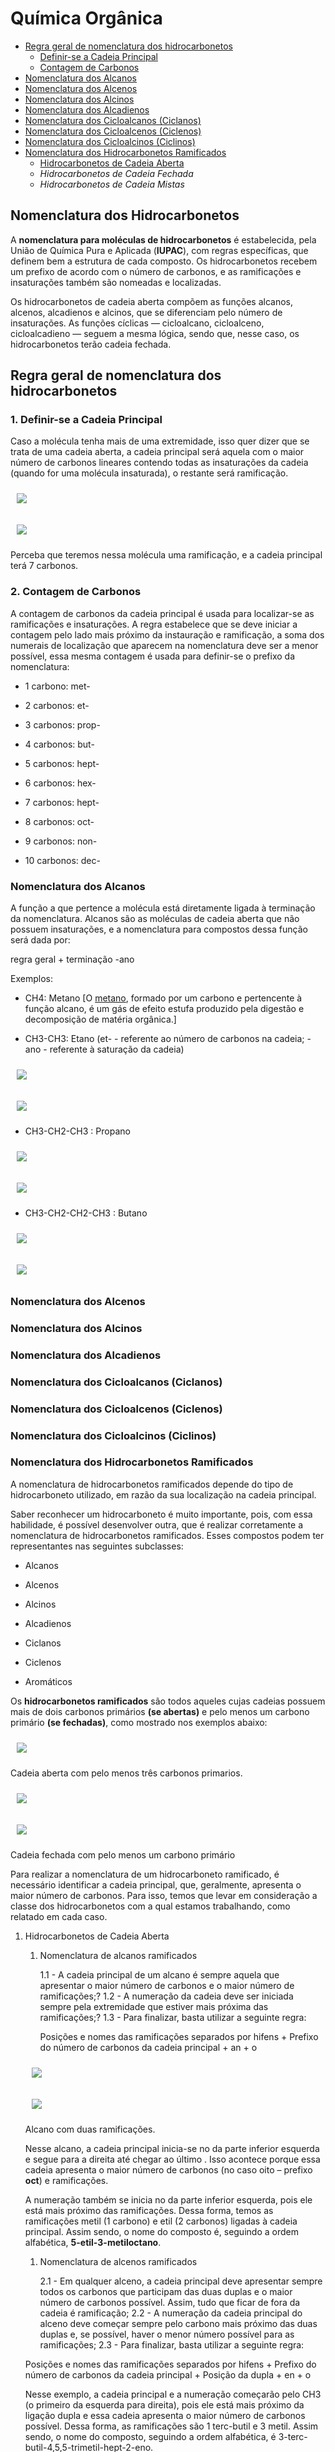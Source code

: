 * Química Orgânica

- [[#regra-geral-de-nomenclatura-dos-hidrocarbonetos][Regra geral de nomenclatura dos hidrocarbonetos]]
  - [[#1-definir-se-a-cadeia-principal][Definir-se a Cadeia Principal]]
  - [[#2-contagem-de-carbonos][Contagem de Carbonos]]
- [[#nomenclatura-dos-alcanos][Nomenclatura dos Alcanos]]
- [[#nomenclatura-dos-alcenos][Nomenclatura dos Alcenos]]
- [[#nomenclatura-dos-alcinos][Nomenclatura dos Alcinos]]
- [[#nomenclatura-dos-alcadienos][Nomenclatura dos Alcadienos]]
- [[#nomenclatura-dos-cicloalcanos-ciclanos][Nomenclatura dos Cicloalcanos (Ciclanos)]]
- [[#nomenclatura-dos-cicloalcenos-ciclenos][Nomenclatura dos Cicloalcenos (Ciclenos)]]
- [[#nomenclatura-dos-cicloalcinos-ciclinos][Nomenclatura dos Cicloalcinos (Ciclinos)]]
- [[#nomenclatura-dos-hidrocarbonetos-ramificados][Nomenclatura dos Hidrocarbonetos Ramificados]]
  - [[#hidrocarbonetos-de-cadeia-aberta][Hidrocarbonetos de Cadeia Aberta]]
  - [[hidrocarbonetos-de-cadeia-fechada][Hidrocarbonetos de Cadeia Fechada]]
  - [[hidrocarbonetos-de-cadeia-mistas][Hidrocarbonetos de Cadeia Mistas]]

** Nomenclatura dos Hidrocarbonetos

A *nomenclatura para moléculas de hidrocarbonetos* é estabelecida, pela União de Química Pura e Aplicada (*IUPAC*), com regras específicas, que definem bem a estrutura de cada composto. Os hidrocarbonetos recebem um prefixo de acordo com o número de carbonos, e as ramificações e insaturações também são nomeadas e localizadas.

Os hidrocarbonetos de cadeia aberta compõem as funções alcanos, alcenos, alcadienos e alcinos, que se diferenciam pelo número de insaturações. As funções cíclicas — cicloalcano, cicloalceno, cicloalcadieno — seguem a mesma lógica, sendo que, nesse caso, os hidrocarbonetos terão cadeia fechada.

** Regra geral de nomenclatura dos hidrocarbonetos

*** 1. Definir-se a Cadeia Principal

Caso a molécula tenha mais de uma extremidade, isso quer dizer que se trata de uma cadeia aberta, a cadeia principal será aquela com o maior número de carbonos lineares contendo todas as insaturações da cadeia (quando for uma molécula insaturada), o restante será ramificação.

# ;;$ H3C-CH2-CH2-CH(CH3)-CH(CH3)-CH2-CH3 $ \\ 4,5-Metil-Heptano

#+ATTR_HTML: :style display:inline-block; margin:10px
[[https://github.com/iblima/Quimica/blob/main/Images/3-Methyl-heptane.png]]

#+ATTR_HTML: :style display:inline-block; margin:10px
[[https://github.com/iblima/Quimica/blob/main/Images/3-Methyl-heptane-3D.png]]

Perceba que teremos nessa molécula uma ramificação, e a cadeia principal terá 7 carbonos.


*** 2. Contagem de Carbonos
   
A contagem de carbonos da cadeia principal é usada para localizar-se as ramificações e insaturações. A regra estabelece que se deve iniciar a contagem pelo lado mais próximo da instauração e ramificação, a soma dos numerais de localização que aparecem na nomenclatura deve ser a menor possível, essa mesma contagem é usada para definir-se o prefixo da nomenclatura:

- 1 carbono: met-

- 2 carbonos: et-

- 3 carbonos: prop-

- 4 carbonos: but-

- 5 carbonos: hept-

- 6 carbonos: hex-

- 7 carbonos: hept-

- 8 carbonos: oct-

- 9 carbonos: non-

- 10 carbonos: dec-


*** Nomenclatura dos Alcanos

A função a que pertence a molécula está diretamente ligada à terminação da nomenclatura. Alcanos são as moléculas de cadeia aberta que não possuem insaturações, e a nomenclatura para compostos dessa função será dada por:

regra geral + terminação -ano

Exemplos:

- CH4: Metano [O [[https://pt.wikipedia.org/wiki/Metano][metano]], formado por um carbono e pertencente à função alcano, é um gás de efeito estufa produzido pela digestão e decomposição de matéria orgânica.]
  
- CH3-CH3: Etano (et- - referente ao número de carbonos na cadeia; -ano - referente à saturação da cadeia)

#+ATTR_HTML: :style display:inline-block; margin:10px
[[https://github.com/iblima/Quimica/blob/main/Images/Etano.png]]

#+ATTR_HTML: :style display:inline-block; margin:10px
[[https://github.com/iblima/Quimica/blob/main/Images/Etano-3D.png]]


- CH3-CH2-CH3 : Propano

#+ATTR_HTML: :style display:inline-block; margin:10px
[[https://github.com/iblima/Quimica/blob/main/Images/Propane.png]]

#+ATTR_HTML: :style display:inline-block; margin:10px
[[https://github.com/iblima/Quimica/blob/main/Images/Propane-3D.png]]

- CH3-CH2-CH2-CH3 : Butano

#+ATTR_HTML: :style display:inline-block; margin:10px
[[https://github.com/iblima/Quimica/blob/main/Images/Butane.png]]

#+ATTR_HTML: :style display:inline-block; margin:10px
[[https://github.com/iblima/Quimica/blob/main/Images/Butane-3D.png]]

*** Nomenclatura dos Alcenos

*** Nomenclatura dos Alcinos

*** Nomenclatura dos Alcadienos

*** Nomenclatura dos Cicloalcanos (Ciclanos)

*** Nomenclatura dos Cicloalcenos (Ciclenos)

*** Nomenclatura dos Cicloalcinos (Ciclinos)

*** Nomenclatura dos Hidrocarbonetos Ramificados

A nomenclatura de hidrocarbonetos ramificados depende do tipo de hidrocarboneto utilizado, em razão da sua localização na cadeia principal.

Saber reconhecer um hidrocarboneto é muito importante, pois, com essa habilidade, é possível desenvolver outra, que é realizar corretamente a nomenclatura de hidrocarbonetos ramificados. Esses compostos podem ter representantes nas seguintes subclasses:

- Alcanos

- Alcenos

- Alcinos

- Alcadienos

- Ciclanos

- Ciclenos

- Aromáticos

Os *hidrocarbonetos ramificados* são todos aqueles cujas cadeias possuem mais de dois carbonos primários *(se abertas)* e pelo menos um carbono primário *(se fechadas)*, como mostrado nos exemplos abaixo:

#+ATTR_HTML: :style display:inline-block; margin:10px
[[https://github.com/iblima/Quimica/blob/main/Images/3-Methyl-pentane-3D.png]]

Cadeia aberta com pelo menos três carbonos primarios.

#+ATTR_HTML: :style display:inline-block; margin:10px
[[https://github.com/iblima/Quimica/blob/main/Images/1-Methylcyclobutane-3D.png]]

#+ATTR_HTML: :style display:inline-block; margin:10px
[[https://github.com/iblima/Quimica/blob/main/Images/1-Methylcyclobutane.png]]


Cadeia fechada com pelo menos um carbono primário

Para realizar a nomenclatura de um hidrocarboneto ramificado, é necessário identificar a cadeia principal, que, geralmente, apresenta o maior número de carbonos. Para isso, temos que levar em consideração a classe dos hidrocarbonetos com a qual estamos trabalhando, como relatado em cada caso.

**** Hidrocarbonetos de Cadeia Aberta

1. Nomenclatura de alcanos ramificados
 
 1.1 - A cadeia principal de um alcano é sempre aquela que apresentar o maior número de carbonos e o maior número de ramificações;?
 1.2 - A numeração da cadeia deve ser iniciada sempre pela extremidade que estiver mais próxima das ramificações;?
 1.3 - Para finalizar, basta utilizar a seguinte regra:

   Posições e nomes das ramificações separados por hifens + Prefixo do número de carbonos da cadeia principal + an + o

#+ATTR_HTML: :style display:inline-block; margin:10px
[[https://github.com/iblima/Quimica/blob/main/Images/5-Ethyl-3-methyloctane.png]]

#+ATTR_HTML: :style display:inline-block; margin:10px
[[https://github.com/iblima/Quimica/blob/main/Images/5-Ethyl-3-methyloctane-3D.png]]

Alcano com duas ramificações.

Nesse alcano, a cadeia principal inicia-se no \ce{CH_3} da parte inferior esquerda e segue para a direita até chegar ao último \ce{CH_3}. Isso acontece porque essa cadeia apresenta o maior número de carbonos (no caso oito – prefixo *oct*) e ramificações.

A numeração também se inicia no \ce{CH3} da parte inferior esquerda, pois ele está mais próximo das ramificações. Dessa forma, temos as ramificações metil (1 carbono) e etil (2 carbonos) ligadas à cadeia principal. Assim sendo, o nome do composto é, seguindo a ordem alfabética, *5-etil-3-metiloctano*.

2. Nomenclatura de alcenos ramificados

   2.1 - Em qualquer alceno, a cadeia principal deve apresentar sempre todos os carbonos que participam das duas duplas e o maior número de carbonos possível. Assim, tudo que ficar de fora da cadeia é ramificação;
   2.2 - A numeração da cadeia principal do alceno deve começar sempre pelo carbono mais próximo das duas duplas e, se possível, haver o menor número possível para as ramificações;
   2.3 - Para finalizar, basta utilizar a seguinte regra:

Posições e nomes das ramificações separados por hifens + Prefixo do número de carbonos da cadeia principal + Posição da dupla + en + o

Nesse exemplo, a cadeia principal e a numeração começarão pelo CH3 (o primeiro da esquerda para direita), pois ele está mais próximo da ligação dupla e essa cadeia apresenta o maior número de carbonos possível. Dessa forma, as ramificações são 1 terc-butil e 3 metil. Assim sendo, o nome do composto, seguindo a ordem alfabética, é 3-terc-butil-4,5,5-trimetil-hept-2-eno.

#+ATT  #+ATTR_HTML: :style display:inline-block; margin:10px
[[https://github.com/iblima/Quimica/blob/main/Images/3-Terc-Butil-4-5-5-Trimetil-Hept-2-eno.png]]

#+ATTR_HTML: :style display:inline-block; margin:10px
[[https://github.com/iblima/Quimica/blob/main/Images/3-Terc-Butil-4-5-5-Trimetil-Hept-2-eno-3D.png]]

Alceno com quatro ramificações.

Obs.: O termo Terc não participa da ordem alfabética por ser utilizado apenas para indicar o tipo de ramificação butil presente na cadeia.

3. Nomenclatura de alcinos ramificados

    3.1. - Em qualquer alcino, a cadeia principal deve apresentar sempre os carbonos que participam da tripla ligação e o maior número de carbonos possível. Assim, tudo que ficar de fora da cadeia é ramificação;
    3.2. - A numeração da cadeia principal do alcino deve iniciar-se sempre pelo carbono mais próximo das duas duplas e, se possível, haver o menor número possível para as ramificações;
    3.3. - Para finalizar, basta utilizar a seguinte regra:

Posições e nomes das ramificações em ordem alfabética separados por hifens + Prefixo do número de carbonos da cadeia principal + Posições da tripla + ino.

Nesse exemplo, a cadeia principal e a sua numeração começam pela esquerda (por conter a tripla) e seguem até o \ce{CH3}, pois essa é a cadeia que apresenta o maior número de carbonos possível (total de seis carbonos – prefixo hex). Dessa forma, temos as ramificações metil (1 carbono) e etil (2 carbonos). O nome do composto, seguindo a ordem alfabética, é *3-etil-4-metil-hex-1-ino*.

4. Nomenclatura de alcadienos ramificados

   4.1 - Em qualquer alcadieno, a cadeia principal deve apresentar todos os carbonos que participam das duas duplas ligações e o maior número de carbonos possível. Assim, tudo que ficar de fora da cadeia é ramificação;
   4.2 - A numeração da cadeia principal do alcadieno deve começar sempre pelo carbono mais próximo das duas duplas e, se possível, haver o menor número possível para as ramificações;
   4.3 - Para finalizar, basta utilizar a seguinte regra:

Posições e nomes das ramificações em ordem alfabética separados por hifens + Prefixo do número de carbonos da cadeia principal + Posições das duplas separadas por vírgulas + dieno

#+ATT  #+ATTR_HTML: :style display:inline-block; margin:10px
[[https://github.com/iblima/Quimica/blob/main/Images/2-Etil-4-Metil-Hepta-1-5-dieno.png]]

#+ATTR_HTML: :style display:inline-block; margin:10px
[[https://github.com/iblima/Quimica/blob/main/Images/2-Etil-4-Metil-Hepta-1-5-dieno-3D.png]]


A cadeia principal começa à esquerda e termina à direita por ter as duas duplas e o maior número de carbonos possível (sete carbonos – prefixo é hept). Dessa forma, permanecem as ramificações metil (1 carbono) e etil (2 carbonos). Já a numeração iniciou-se à esquerda por estar mais perto das duas duplas. O nome do composto, seguindo a ordem alfabética, é *2-etil-4-metil-hepta-1,5-dieno*.

**** Hidrocarbonetos de Cadeia Fechada

5. Nomenclatura de ciclanos ramificados

   5.1 - Independentemente do ciclano, ele sempre estará na cadeia principal. Assim, qualquer grupo localizado fora da cadeia principal é considerado uma ramificação;
   5.2 - A numeração da cadeia do ciclano é realizada apenas se ele apresentar mais de uma ramificação e inicia-se sempre pelo carbono da ramificação, que é escrita primeiro e segue a ordem alfabética;
   5.3 - Para finalizar, basta utilizar a seguinte regra:

Posições e nomes das ramificações em ordem alfabética separados por hifens + ciclo + Prefixo do número de carbonos da cadeia principal + ano

#+ATT  #+ATTR_HTML: :style display:inline-block; margin:10px
[[https://github.com/iblima/Quimica/blob/main/Images/1-Ethyl-3-methylcyclopentane-01.png]]

#+ATT  #+ATTR_HTML: :style display:inline-block; margin:10px
[[https://github.com/iblima/Quimica/blob/main/Images/1-Ethyl-3-methylcyclopentane.png]]

#+ATTR_HTML: :style display:inline-block; margin:10px
[[https://github.com/iblima/Quimica/blob/main/Images/1-Ethyl-3-methylcyclopentane.png]]

A cadeia principal é o ciclo com cinco carbonos (prefixo pent). A numeração da cadeia inicia-se a partir do carbono que apresenta a ramificação etil (que é escrito primeiramente por causa da ordem alfabética) e segue no sentido horário para possibilitar o menor número possível para a ramificação metil (um carbono). O nome desse composto, seguindo a ordem alfabética, é *1-etil-3-metil-ciclopentano*. [[https://pubchem.ncbi.nlm.nih.gov/compound/19502#section=2D-Structure][1-etil-3-metil-ciclopentano - Pubchem]]

# Ethylcyclopentane
# 1-Ethyl-3-methylcyclopentane
# :: SMILES: CCC1CCC(C1)C

6. Nomenclatura de ciclenos ramificados

   6.1 - O cicleno sempre estará na cadeia principal. Assim, qualquer grupo localizado fora da cadeia principal é considerado uma ramificação;
   6.2 - A numeração da cadeia do cicleno inicia-se obrigatoriamente em um dos carbonos da ligação dupla, sendo obrigatório que o carbono número 2 seja o outro carbono da dupla. O restante da numeração da cadeia é feito para dar o menor número possível para as ramificações;
   6.3 - Para finalizar, basta utilizar a seguinte regra:

Posições e nomes das ramificações em ordem alfabética separados por hifens + ciclo + Prefixo do número de carbonos da cadeia principal + eno

#+ATT  #+ATTR_HTML: :style display:inline-block; margin:10px
[[https://github.com/iblima/Quimica/blob/main/Images/1-3-Dimethyl-1-cyclohexene-00.png]]

#+ATT  #+ATTR_HTML: :style display:inline-block; margin:10px
[[https://github.com/iblima/Quimica/blob/main/Images/1-3-Dimethyl-1-cyclohexene.png]]

#+ATTR_HTML: :style display:inline-block; margin:10px
[[https://github.com/iblima/Quimica/blob/main/Images/1-3-Dimethyl-1-cyclohexene-3D.png]]



A cadeia principal é o ciclo, que apresenta seis carbonos; logo, o prefixo é hex ou ex. Dessa forma, há duas ramificações metil na cadeia. A numeração inicia-se no carbono da dupla que tem a ramificação e segue o sentido horário para proporcionar o menor número para a outra ramificação. O nome desse composto é *1,3-dimetil-cicloexeno* [[https://pubchem.ncbi.nlm.nih.gov/compound/137726#section=InChI][1,3-dimetil-cicloexeno - Pubchem]]


7. 
**** Hidrocarbonetos de Cadeia Mistas


8. Nomenclatura de aromáticos ramificados
